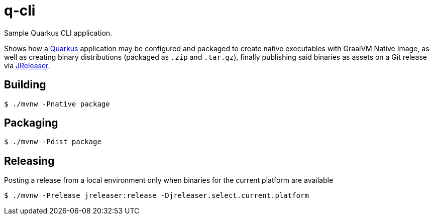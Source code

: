 = q-cli

Sample Quarkus CLI application.

Shows how a link:https://quarkus.io/[Quarkus] application may be configured and packaged to create native
executables with GraalVM Native Image, as well as creating binary distributions (packaged as `.zip` and `.tar.gz`),
finally publishing said binaries as assets on a Git release via link:https://jreleaser.org[JReleaser].

== Building

`$ ./mvnw -Pnative package`

== Packaging

`$ ./mvnw -Pdist package`

== Releasing

Posting a release from a local environment only when binaries for the current platform are available

`$ ./mvnw -Prelease jreleaser:release -Djreleaser.select.current.platform`
